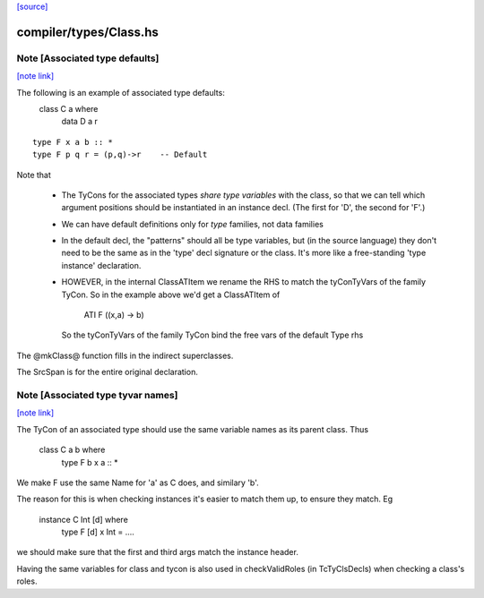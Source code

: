 `[source] <https://gitlab.haskell.org/ghc/ghc/tree/master/compiler/types/Class.hs>`_

compiler/types/Class.hs
=======================


Note [Associated type defaults]
~~~~~~~~~~~~~~~~~~~~~~~~~~~~~~~

`[note link] <https://gitlab.haskell.org/ghc/ghc/tree/master/compiler/types/Class.hs#L130>`__

The following is an example of associated type defaults:
   class C a where
     data D a r

::

     type F x a b :: *
     type F p q r = (p,q)->r    -- Default

Note that

 * The TyCons for the associated types *share type variables* with the
   class, so that we can tell which argument positions should be
   instantiated in an instance decl.  (The first for 'D', the second
   for 'F'.)

 * We can have default definitions only for *type* families,
   not data families

 * In the default decl, the "patterns" should all be type variables,
   but (in the source language) they don't need to be the same as in
   the 'type' decl signature or the class.  It's more like a
   free-standing 'type instance' declaration.

 * HOWEVER, in the internal ClassATItem we rename the RHS to match the
   tyConTyVars of the family TyCon.  So in the example above we'd get
   a ClassATItem of
        ATI F ((x,a) -> b)
   So the tyConTyVars of the family TyCon bind the free vars of
   the default Type rhs

The @mkClass@ function fills in the indirect superclasses.

The SrcSpan is for the entire original declaration.



Note [Associated type tyvar names]
~~~~~~~~~~~~~~~~~~~~~~~~~~~~~~~~~~

`[note link] <https://gitlab.haskell.org/ghc/ghc/tree/master/compiler/types/Class.hs#L208>`__

The TyCon of an associated type should use the same variable names as its
parent class. Thus
    class C a b where
      type F b x a :: *
We make F use the same Name for 'a' as C does, and similary 'b'.

The reason for this is when checking instances it's easier to match
them up, to ensure they match.  Eg
    instance C Int [d] where
      type F [d] x Int = ....
we should make sure that the first and third args match the instance
header.

Having the same variables for class and tycon is also used in checkValidRoles
(in TcTyClsDecls) when checking a class's roles.


